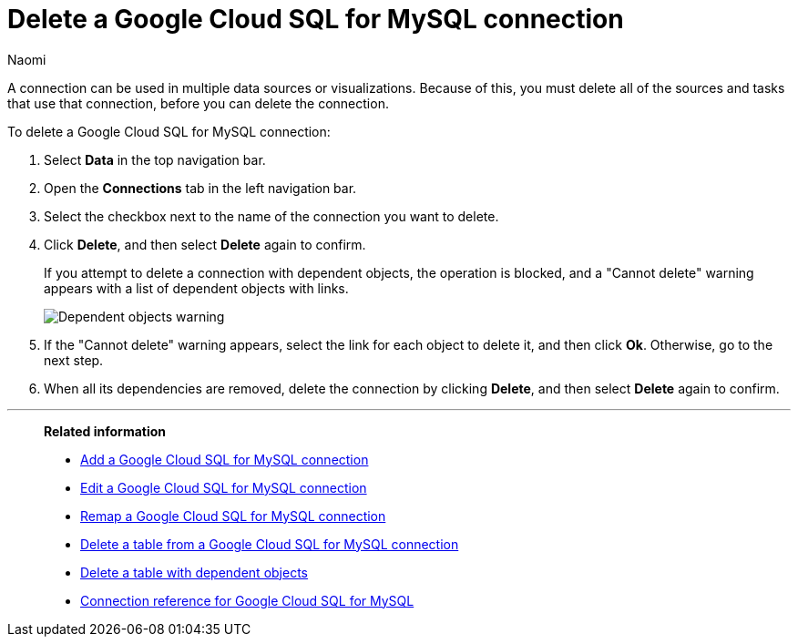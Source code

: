 = Delete a {connection} connection
:last_updated: 10/08/2024
:author: Naomi
:linkattrs:
:experimental:
:page-layout: default-cloud
:page-aliases:
:connection: Google Cloud SQL for MySQL
:description: Learn how to delete a Google Cloud SQL for MySQL connection.
:jira: SCAL-166158, SCAL-201042

A connection can be used in multiple data sources or visualizations.
Because of this, you must delete all of the sources and tasks that use that connection, before you can delete the connection.

To delete a {connection} connection:

ifndef::spotter[]
. Select *Data* in the top navigation bar.
. Open the *Connections* tab in the left navigation bar.
endif::[]
ifdef::spotter[]
. Click the app switcher menu image:spotter-app-switcher.png[] and then click *{form-factor}*.
. On the left side of the screen, select *Manage data > Manage data sources*.
. On the _Data workspace_ page, click *Connections*.
endif::[]
. Select the checkbox next to the name of the connection you want to delete.
. Click *Delete*, and then select *Delete* again to confirm.
+
If you attempt to delete a connection with dependent objects, the operation is blocked, and a "Cannot delete" warning appears with a list of dependent objects with links.
+
image::connection-delete-warning.png[Dependent objects warning]

. If the "Cannot delete" warning appears, select the link for each object to delete it, and then click *Ok*.
Otherwise, go to the next step.
. When all its dependencies are removed, delete the connection by clicking *Delete*, and then select *Delete* again to confirm.

'''
> **Related information**
>
> * xref:connections-google-cloud-sql-mysql-add.adoc[Add a {connection} connection]
> * xref:connections-google-cloud-sql-mysql-edit.adoc[Edit a {connection} connection]
> * xref:connections-google-cloud-sql-mysql-remap.adoc[Remap a {connection} connection]
> * xref:connections-google-cloud-sql-mysql-delete-table.adoc[Delete a table from a {connection} connection]
> * xref:connections-google-cloud-sql-mysql-delete-table-dependencies.adoc[Delete a table with dependent objects]
> * xref:connections-google-cloud-sql-mysql-reference.adoc[Connection reference for {connection}]